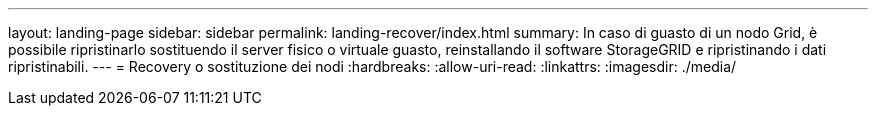 ---
layout: landing-page 
sidebar: sidebar 
permalink: landing-recover/index.html 
summary: In caso di guasto di un nodo Grid, è possibile ripristinarlo sostituendo il server fisico o virtuale guasto, reinstallando il software StorageGRID e ripristinando i dati ripristinabili. 
---
= Recovery o sostituzione dei nodi
:hardbreaks:
:allow-uri-read: 
:linkattrs: 
:imagesdir: ./media/



